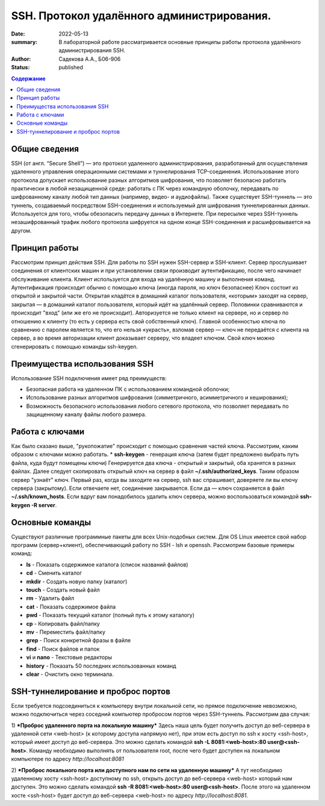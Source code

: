 SSH. Протокол удалённого администрирования.
#############################################

:date: 2022-05-13
:summary: В лабораторной работе рассматривается основные принципы работы протокола удалённого администрирования SSH.
:author: Садекова А.А., Б06-906
:status: published

.. contents:: **Содержание**


Общие сведения
~~~~~~~~~~~~~~~
SSH (от англ. “Secure Shell”) — это протокол удаленного администрирования, разработанный для осуществления удаленного управления операционными системами и туннелирования TCP-соединения. Использование этого протокола допускает использование разных алгоритмов шифрования, что позволяет безопасно работать практически в любой незащищенной среде: работать с ПК через командную оболочку, передавать по шифрованному каналу любой тип данных (например, видео- и аудиофайлы).
Также существует SSH-туннель — это туннель, создаваемый посредством SSH-соединения и используемый для шифрования туннелированных данных. Используется для того, чтобы обезопасить передачу данных в Интернете. При пересылке через SSH-туннель незашифрованный трафик любого протокола шифруется на одном конце SSH-соединения и расшифровывается на другом.

Принцип работы
~~~~~~~~~~~~~~~
Рассмотрим принцип действия SSH. Для работы по SSH нужен SSH-сервер и SSH-клиент. Сервер прослушивает соединения от клиентских машин и при установлении связи производит аутентификацию, после чего начинает обслуживание клиента. Клиент используется для входа на удалённую машину и выполнения команд. Аутентификация происходит обычно с помощью ключа (иногда пароля, но ключ безопаснее) Ключ состоит из открытой и закрытой части. Открытая кладётся в домашний каталог пользователя, «которым» заходят на сервер, закрытая — в домашний каталог пользователя, который идёт на удалённый сервер. Половинки сравниваются и происходит "вход" (или же его не происходит). Авторизуется не только клиент на сервере, но и сервер по отношению к клиенту (то есть у сервера есть свой собственный ключ). Главной особенностью ключа по сравнению с паролем является то, что его нельзя «украсть», взломав сервер — ключ не передаётся с клиента на сервер, а во время авторизации клиент доказывает серверу, что владеет ключом. Свой ключ можно сгенерировать с помощью команды ssh-keygen.

Преимущества использования SSH
~~~~~~~~~~~~~~~~~~~~~~~~~~~~~~~~~
Использование SSH подключения имеет ряд преимуществ:

* Безопасная работа на удаленном ПК с использованием командной оболочки;
* Использование разных алгоритмов шифрования (симметричного, асимметричного и хеширования);
* Возможность безопасного использования любого сетевого протокола, что позволяет передавать по защищенному каналу файлы любого размера.

Работа с ключами
~~~~~~~~~~~~~~~~~
Как было сказано выше, "рукопожатие" происходит с помощью сравнения частей ключа. Рассмотрим, каким образом с ключами можно работать.
* **ssh-keygen** - генерация ключа (затем будет предложено выбрать путь файла, куда будут помещены ключи)
Генерируется два ключа - открытый и закрытый, оба хранятся в разных файлах. Далее следует скопировать открытый ключ на сервер в файл **~/.ssh/authorized_keys**. Таким образом сервер "узнаёт" ключ.
Первый раз, когда вы заходите на сервер, ssh вас спрашивает, доверяете ли вы ключу сервера (закрытому). Если отвечаете нет, соединение закрывается. Если да — ключ сохраняется в файл **~/.ssh/known_hosts**. Если вдруг вам понадобилось удалить ключ сервера, можно воспользоваться командой **ssh-keygen -R server**.

Основные команды
~~~~~~~~~~~~~~~~~~
Существуют различные программные пакеты для всех Unix-подобных систем. Для OS Linux имеется свой набор программ (сервер+клиент), обеспечивающий работу по SSH - lsh и openssh. Рассмотрим базовые примеры команд:

* **ls** -	Показать содержимое каталога (список названий файлов)
* **cd** -	Сменить каталог
* **mkdir** -	Создать новую папку (каталог)
* **touch** -	Создать новый файл
* **rm** -	Удалить файл
* **cat** -	Показать содержимое файла
* **pwd** -	Показать текущий каталог (полный путь к этому каталогу)
* **cp** -	Копировать файл/папку
* **mv** -	Переместить файл/папку
* **grep** -	Поиск конкретной фразы в файле
* **find** -	Поиск файлов и папок
* **vi** и **nano** -	Текстовые редакторы
* **history** -	Показать 50 последних использованных команд
* **clear** -	Очистить окно терминала. 

SSH-туннелирование и проброс портов
~~~~~~~~~~~~~~~~~~~~~~~~~~~~~~~~~~~~~~~~

Если требуется подсоединиться к компьютеру внутри локальной сети, но прямое подключение невозможно, можно подключиться через соседний компьютер пробросом портов через SSH-туннель. Рассмотрим два случая:

1) ***Проброс удаленного порта на локальную машину***
Здесь наша цель будет получить доступ до веб-сервера в удаленной сети <web-host> (к которому доступа напрямую нет), при этом есть доступ по ssh к хосту <ssh-host>, который имеет доступ до веб-сервера. Это можно сделать командой **ssh -L 8081:<web-host>:80 user@<ssh-host>**. Команду необходимо выполнять от пользователя root, после чего будет доступен на локальном компьютере по адресу *http://localhost:8081*

2) ***Проброс локального порта или доступного нам по сети на удаленную машину***
А тут необходимо удаленному хосту <ssh-host> доступному по ssh, открыть доступ до веб-сервера <web-host> который нам доступен. Это можно сделать командой **ssh -R 8081:<web-host>:80 user@<ssh-host>**. После этого на удаленном хосте <ssh-host> будет доступ до веб-сервера <web-host> по адресу *http://localhost:8081*.
